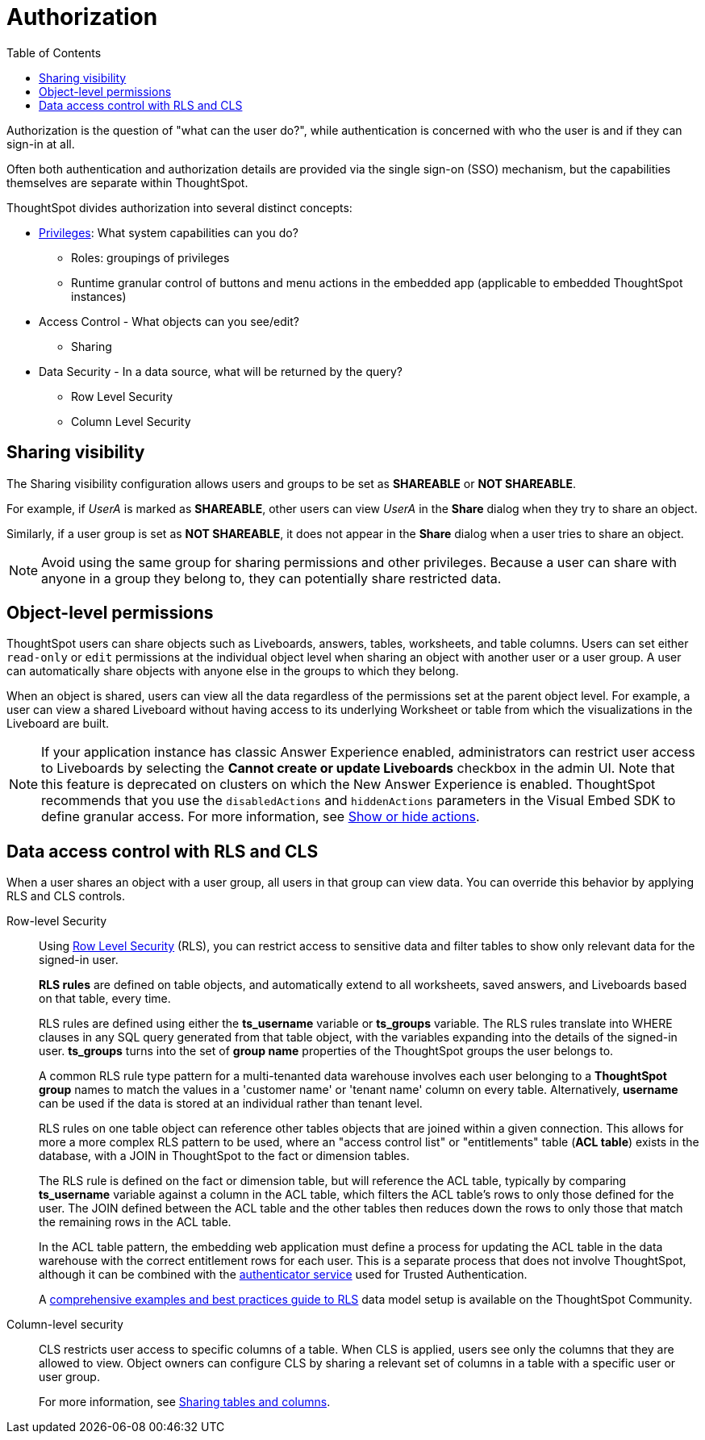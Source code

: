 = Authorization
:toc: true
:toclevels: 2

:page-title: User access to embedded objects
:page-pageid: embed-object-access
:page-description: You can define user access to view or edit embedded objects and related workflows.

Authorization is the question of "what can the user do?", while authentication is concerned with who the user is and if they can sign-in at all. 

Often both authentication and authorization details are provided via the single sign-on (SSO) mechanism, but the capabilities themselves are separate within ThoughtSpot.

ThoughtSpot divides authorization into several distinct concepts:

* xref:privileges-and-roles.adoc[Privileges]: What system capabilities can you do?
** Roles: groupings of privileges
** Runtime granular control of buttons and menu actions in the embedded app (applicable to embedded ThoughtSpot instances)
* Access Control - What objects can you see/edit?
** Sharing
* Data Security - In a data source, what will be returned by the query?
** Row Level Security
** Column Level Security


== Sharing visibility

The Sharing visibility configuration allows users and groups to be set as *SHAREABLE* or *NOT SHAREABLE*.

For example, if _UserA_ is marked as *SHAREABLE*, other users can view _UserA_ in the *Share* dialog when they try to share an object.

Similarly, if a user group is set as *NOT SHAREABLE*, it does not appear in the *Share* dialog when a user tries to share an object.

[NOTE]
====
Avoid using the same group for sharing permissions and other privileges. Because a user can share with anyone in a group they belong to, they can potentially share restricted data.
====

== Object-level permissions

ThoughtSpot users can share objects such as Liveboards, answers, tables, worksheets, and table columns. Users can set either `read-only` or `edit` permissions at the individual object level when sharing an object with another user or a user group. A user can automatically share objects with anyone else in the groups to which they belong.

When an object is shared, users can view all the data regardless of the permissions set at the parent object level. For example, a user can view a shared Liveboard without having access to its underlying Worksheet or table from which the visualizations in the Liveboard are built.

[NOTE]
====
If your application instance has classic Answer Experience enabled, administrators can restrict user access to Liveboards by selecting the *Cannot create or update Liveboards*  checkbox in the admin UI. Note that this feature is deprecated on clusters on which the New Answer Experience is enabled. ThoughtSpot recommends that you use the `disabledActions` and `hiddenActions` parameters in the Visual Embed SDK to define granular access. For more information, see xref:embed-actions.adoc[Show or hide actions].
====

== Data access control with RLS and CLS

When a user shares an object with a user group, all users in that group can view data. You can override this behavior by applying RLS and CLS controls. 

Row-level Security::

Using link:https://cloud-docs.thoughtspot.com/admin/data-security/about-row-security.html[Row Level Security, window=_blank] (RLS), you can restrict access to sensitive data and filter tables to show only relevant data for the signed-in user. 

+
*RLS rules* are defined on table objects, and automatically extend to all worksheets, saved answers, and Liveboards based on that table, every time.

+
RLS rules are defined using either the *ts_username* variable or *ts_groups* variable. The RLS rules translate into WHERE clauses in any SQL query generated from that table object, with the variables expanding into the details of the signed-in user. *ts_groups* turns into the set of *group name* properties of the ThoughtSpot groups the user belongs to.

+
A common RLS rule type pattern for a multi-tenanted data warehouse involves each user belonging to a *ThoughtSpot group* names to match the values in a 'customer name' or 'tenant name' column on every table. Alternatively, *username* can be used if the data is stored at an individual rather than tenant level.

+
RLS rules on one table object can reference other tables objects that are joined within a given connection. This allows for more a more complex RLS pattern to be used, where an "access control list" or "entitlements" table (*ACL table*) exists in the database, with a JOIN in ThoughtSpot to the fact or dimension tables. 

+
The RLS rule is defined on the fact or dimension table, but will reference the ACL table, typically by comparing *ts_username* variable against a column in the ACL table, which filters the ACL table's rows to only those defined for the user. The JOIN defined between the ACL table and the other tables then reduces down the rows to only those that match the remaining rows in the ACL table.

+
In the ACL table pattern, the embedding web application must define a process for updating the ACL table in the data warehouse with the correct entitlement rows for each user. This is a separate process that does not involve ThoughtSpot, although it can be combined with the xref:trusted-authentication#authenticator-service-back-end[authenticator service] used for Trusted Authentication.

+
A link:https://community.thoughtspot.com/customers/s/article/How-to-secure-your-data-in-ThoughtSpot[comprehensive examples and best practices guide to RLS, window=_blank] data model setup is available on the ThoughtSpot Community.
 
Column-level security::

CLS restricts user access to specific columns of a table. When CLS is applied, users see only the columns that they are allowed to view. Object owners can configure CLS by sharing a relevant set of columns in a table with a specific user or user group. 

+
For more information, see link:https://cloud-docs.thoughtspot.com/admin/data-security/share-source-tables.html[Sharing tables and columns, window=_blank].

